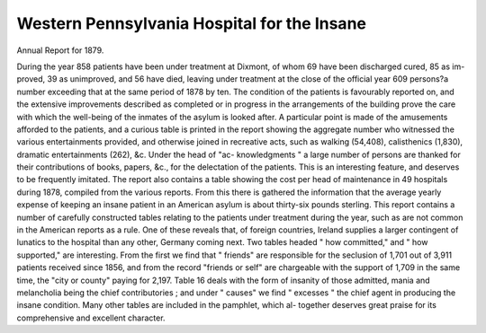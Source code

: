 Western Pennsylvania Hospital for the Insane
=============================================

Annual Report for 1879.

During the year 858 patients have been under treatment at
Dixmont, of whom 69 have been discharged cured, 85 as im-
proved, 39 as unimproved, and 56 have died, leaving under
treatment at the close of the official year 609 persons?a
number exceeding that at the same period of 1878 by ten.
The condition of the patients is favourably reported on, and
the extensive improvements described as completed or in
progress in the arrangements of the building prove the care
with which the well-being of the inmates of the asylum is
looked after. A particular point is made of the amusements
afforded to the patients, and a curious table is printed in the
report showing the aggregate number who witnessed the
various entertainments provided, and otherwise joined in
recreative acts, such as walking (54,408), calisthenics (1,830),
dramatic entertainments (262), &c. Under the head of "ac-
knowledgments " a large number of persons are thanked for
their contributions of books, papers, &c., for the delectation of
the patients. This is an interesting feature, and deserves to
be frequently imitated. The report also contains a table
showing the cost per head of maintenance in 49 hospitals
during 1878, compiled from the various reports. From this
there is gathered the information that the average yearly
expense of keeping an insane patient in an American asylum
is about thirty-six pounds sterling. This report contains a
number of carefully constructed tables relating to the patients
under treatment during the year, such as are not common in
the American reports as a rule. One of these reveals that, of
foreign countries, Ireland supplies a larger contingent of
lunatics to the hospital than any other, Germany coming next.
Two tables headed " how committed," and " how supported,"
are interesting. From the first we find that " friends"
are responsible for the seclusion of 1,701 out of 3,911 patients
received since 1856, and from the record "friends or self"
are chargeable with the support of 1,709 in the same time,
the "city or county" paying for 2,197. Table 16 deals with
the form of insanity of those admitted, mania and melancholia
being the chief contributories ; and under " causes" we find
" excesses " the chief agent in producing the insane condition.
Many other tables are included in the pamphlet, which al-
together deserves great praise for its comprehensive and excellent
character.
